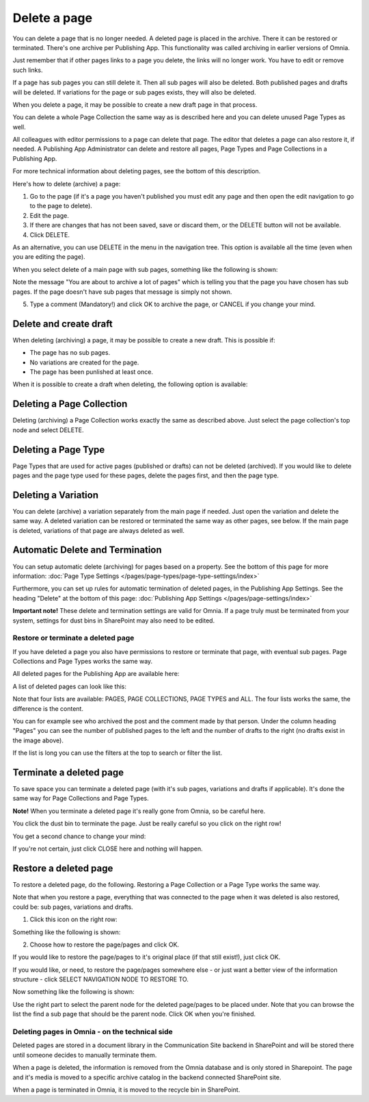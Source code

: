 Delete a page
================= 

You can delete a page that is no longer needed. A deleted page is placed in the archive. There it can be restored or terminated. There's one archive per Publishing App. This functionality was called archiving in earlier versions of Omnia.

Just remember that if other pages links to a page you delete, the links will no longer work. You have to edit or remove such links.

If a page has sub pages you can still delete it. Then all sub pages will also be deleted. Both published pages and drafts will be deleted. If variations for the page or sub pages exists, they will also be deleted.

When you delete a page, it may be possible to create a new draft page in that process.

You can delete a whole Page Collection the same way as is described here and you can delete unused Page Types as well.

All colleagues with editor permissions to a page can delete that page. The editor that deletes a page can also restore it, if needed. A Publishing App Administrator can delete and restore all pages, Page Types and Page Collections in a Publishing App.

For more technical information about deleting pages, see the bottom of this description.

Here's how to delete (archive) a page:

1. Go to the page (if it's a page you haven't published you must edit any page and then open the edit navigation to go to the page to delete).
2. Edit the page.
3. If there are changes that has not been saved, save or discard them, or the DELETE button will not be available.
4. Click DELETE.

.. image:: archive-menu2-new3.png

As an alternative, you can use DELETE in the menu in the navigation tree. This option is available all the time (even when you are editing the page).

.. image:: delete-page-menu-new2.png

When you select delete of a main page with sub pages, something like the following is shown:

.. image:: archive-message-new.png

Note the message "You are about to archive a lot of pages" which is telling you that the page you have chosen has sub pages. If the page doesn't have sub pages that message is simply not shown.

5. Type a comment (Mandatory!) and click OK to archive the page, or CANCEL if you change your mind.

Delete and create draft
--------------------------
When deleting (archiving) a page, it may be possible to create a new draft. This is possible if:

+ The page has no sub pages.
+ No variations are created for the page.
+ The page has been punlished at least once.

When it is possible to create a draft when deleting, the following option is available:

.. image:: archive-create-draft-new2.png

Deleting a Page Collection
------------------------------
Deleting (archiving) a Page Collection works exactly the same as described above. Just select the page collection's top node and select DELETE.

Deleting a Page Type
-------------------------
Page Types that are used for active pages (published or drafts) can not be deleted (archived). If you would like to delete pages and the page type used for these pages, delete the pages first, and then the page type.

Deleting a Variation
------------------------
You can delete (archive) a variation separately from the main page if needed. Just open the variation and delete the same way. A deleted variation can be restored or terminated the same way as other pages, see below. If the main page is deleted, variations of that page are always deleted as well.

Automatic Delete and Termination
--------------------------------------
You can setup automatic delete (archiving) for pages based on a property. See the bottom of this page for more information: :doc:`Page Type Settings </pages/page-types/page-type-settings/index>`

Furthermore, you can set up rules for automatic termination of deleted pages, in the Publishing App Settings. See the heading "Delete" at the bottom of this page: :doc:`Publishing App Settings </pages/page-settings/index>`

**Important note!** These delete and termination settings are valid for Omnia. If a page truly must be terminated from your system, settings for dust bins in SharePoint may also need to be edited.

Restore or terminate a deleted page
*****************************************
If you have deleted a page you also have permissions to restore or terminate that page, with eventual sub pages. Page Collections and Page Types works the same way.

All deleted pages for the Publishing App are available here:

.. image:: archive-new2.png

A list of deleted pages can look like this:

.. image:: archive-list-new2.png

Note that four lists are available: PAGES, PAGE COLLECTIONS, PAGE TYPES and ALL. The four lists works the same, the difference is the content.

You can for example see who archived the post and the comment made by that person. Under the column heading "Pages" you can see the number of published pages to the left and the number of drafts to the right (no drafts exist in the image above). 

If the list is long you can use the filters at the top to search or filter the list.

Terminate a deleted page
----------------------------
To save space you can terminate a deleted page (with it's sub pages, variations and drafts if applicable). It's done the same way for Page Collections and Page Types.

**Note!** When you terminate a deleted page it's really gone from Omnia, so be careful here.

You click the dust bin to terminate the page. Just be really careful so you click on the right row!

You get a second chance to change your mind:

.. image:: terminate-new.png

If you're not certain, just click CLOSE here and nothing will happen.

Restore a deleted page
-------------------------
To restore a deleted page, do the following. Restoring a Page Collection or a Page Type works the same way. 

Note that when you restore a page, everything that was connected to the page when it was deleted is also restored, could be: sub pages, variations and drafts. 

1. Click this icon on the right row:

.. image:: archive-restore-icon-new2.png

Something like the following is shown:

.. image:: archive-parent-restore-1-new2.png

2. Choose how to restore the page/pages and click OK.

If you would like to restore the page/pages to it's original place (if that still exist!), just click OK.

If you would like, or need, to restore the page/pages somewhere else - or just want a better view of the information structure - click SELECT NAVIGATION NODE TO RESTORE TO.

.. image:: archive-parent-restore-1-new2-click.png

Now something like the following is shown:

.. image:: archive-parent-restore-2-new2.png

Use the right part to select the parent node for the deleted page/pages to be placed under. Note that you can browse the list the find a sub page that should be the parent node. Click OK when you're finished.

Deleting pages in Omnia - on the technical side
**************************************************
Deleted pages are stored in a document library in the Communication Site backend in SharePoint and will be stored there until someone decides to manually terminate them.

When a page is deleted, the information is removed from the Omnia database and is only stored in Sharepoint. The page and it's media is moved to a specific archive catalog in the backend connected SharePoint site.

When a page is terminated in Omnia, it is moved to the recycle bin in SharePoint.

